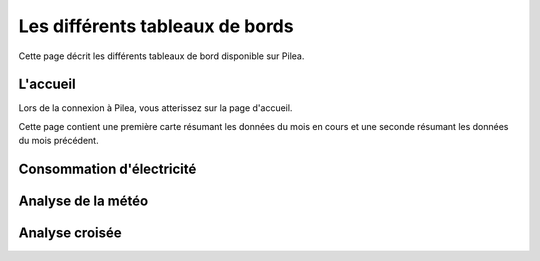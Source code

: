 Les différents tableaux de bords
#######################################

Cette page décrit les différents tableaux de bord disponible sur Pilea.

|icon_accueil| L'accueil
===========================

.. |icon_accueil| image:: ../img/icon_accueil.png
             :alt: icone accueil

Lors de la connexion à Pilea, vous atterissez sur la page d'accueil.

Cette page contient une première carte résumant les données du mois en cours et une seconde résumant
les données du mois précédent.

.. image:: ../img/dash_accueil.png
    :alt: Aperçu de l'accueil
    :align: center

|icon_elec| Consommation d'électricité
=======================================

.. |icon_elec| image:: ../img/icon_elec.png
             :alt: icone électricité

.. image:: ../img/dash_elec.png
    :alt: Aperçu de la consommation d'électricité
    :align: center

|icon_meteo| Analyse de la météo
===================================

.. |icon_meteo| image:: ../img/icon_meteo.png
             :alt: icone engrenage

.. image:: ../img/dash_meteo.png
    :alt: Aperçu de l'analyse de la météo
    :align: center

|icon_analyse| Analyse croisée
==================================

.. |icon_analyse| image:: ../img/icon_analyse.png
             :alt: icone engrenage

.. image:: ../img/dash_analyse.png
    :alt: Aperçu de l'analyse croisée
    :align: center